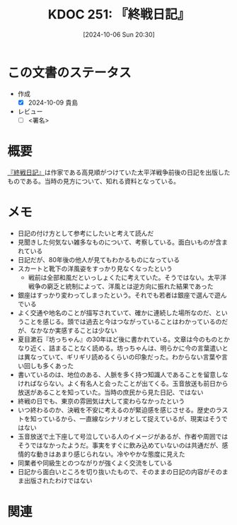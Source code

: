 :properties:
:ID: 20241006T203012
:end:
#+title:      KDOC 251: 『終戦日記』
#+date:       [2024-10-06 Sun 20:30]
#+filetags:   :draft:book:
#+identifier: 20241006T203012

# (denote-rename-file-using-front-matter (buffer-file-name) 0)
# (save-excursion (while (re-search-backward ":draft" nil t) (replace-match "")))
# (flush-lines "^\\#\s.+?")

# ====ポリシー。
# 1ファイル1アイデア。
# 1ファイルで内容を完結させる。
# 常にほかのエントリとリンクする。
# 自分の言葉を使う。
# 参考文献を残しておく。
# 文献メモの場合は、感想と混ぜないこと。1つのアイデアに反する
# ツェッテルカステンの議論に寄与するか
# 頭のなかやツェッテルカステンにある問いとどのようにかかわっているか
# エントリ間の接続を発見したら、接続エントリを追加する。カード間にあるリンクの関係を説明するカード。
# アイデアがまとまったらアウトラインエントリを作成する。リンクをまとめたエントリ。
# エントリを削除しない。古いカードのどこが悪いかを説明する新しいカードへのリンクを追加する。
# 恐れずにカードを追加する。無意味の可能性があっても追加しておくことが重要。

# ====永久保存メモのルール。
# 自分の言葉で書く。
# 後から読み返して理解できる。
# 他のメモと関連付ける。
# ひとつのメモにひとつのことだけを書く。
# メモの内容は1枚で完結させる。
# 論文の中に組み込み、公表できるレベルである。

# ====価値があるか。
# その情報がどういった文脈で使えるか。
# どの程度重要な情報か。
# そのページのどこが本当に必要な部分なのか。

* この文書のステータス
- 作成
  - [X] 2024-10-09 貴島
- レビュー
  - [ ] <署名>
# (progn (kill-line -1) (insert (format "  - [X] %s 貴島" (format-time-string "%Y-%m-%d"))))

# 関連をつけた。
# タイトルがフォーマット通りにつけられている。
# 内容をブラウザに表示して読んだ(作成とレビューのチェックは同時にしない)。
# 文脈なく読めるのを確認した。
# おばあちゃんに説明できる。
# いらない見出しを削除した。
# タグを適切にした。
# すべてのコメントを削除した。
* 概要
# 本文(タイトルをつける)。
[[https://amzn.to/3TXCYeR][『終戦日記』]]は作家である高見順がつけていた太平洋戦争前後の日記を出版したものである。当時の見方について、知れる資料となっている。
* メモ

- 日記の付け方として参考にしたいと考えて読んだ
- 見聞きした何気ない雑多なものについて、考察している。面白いものが含まれている
- 日記だが、80年後の他人が見てもわかるものになっている
- スカートと靴下の洋風姿をすっかり見なくなったという
  - 戦前は全部和風だといっしょくたに考えていた。そうではない。太平洋戦争の窮乏と統制によって、洋風とは逆方向に振れた結果であった
- 銀座はすっかり変わってしまったという。それでも若者は銀座で選んで遊んでいる
- よく交通や地名のことが描写されていて、確かに連続した場所なのだ、ということを感じる。頭では過去と今はつながっていることはわかっているのだが、なかなか実感することは少ない
- 夏目漱石『坊っちゃん』の30年ほど後に書かれている。文章は今のものとかなり近く、詰まることなく読める。坊っちゃんは、明らかに今の言葉遣いとは異なっていて、ギリギリ読めるくらいの印象だった。わからない言葉や言い回しも多くあった
- 書いているのは、地位のある、人脈を多く持つ知識人であることを留意しなければならない。よく有名人と会ったことが出てくる。玉音放送も前日から放送があることを知っていた。当時の庶民から見た日記、ではない
- 終戦の日でも、東京の雰囲気は大して変わらなかったという
- いつ終わるのか、決戦を不安に考えるのが緊迫感を感じさせる。歴史のラストを知っているから、一直線なシナリオとして捉えているが、現実はそうではない
- 玉音放送で土下座して号泣している人のイメージがあるが、作者や周囲ではそうではなかったようだ。事実をすぐに飲み込めていないのは共通だが、感情的な動きはあまり感じられない。冷ややかな態度に見えた
- 同業者や同級生とのつながりが強くよく交流をしている
- 日記から面白いところを切り抜いたもので、そのままの日記の内容がそのまま出版されたわけではない

* 関連
# 関連するエントリ。なぜ関連させたか理由を書く。意味のあるつながりを意識的につくる。
# この事実は自分のこのアイデアとどう整合するか。
# この現象はあの理論でどう説明できるか。
# ふたつのアイデアは互いに矛盾するか、互いを補っているか。
# いま聞いた内容は以前に聞いたことがなかったか。
# メモ y についてメモ x はどういう意味か。
